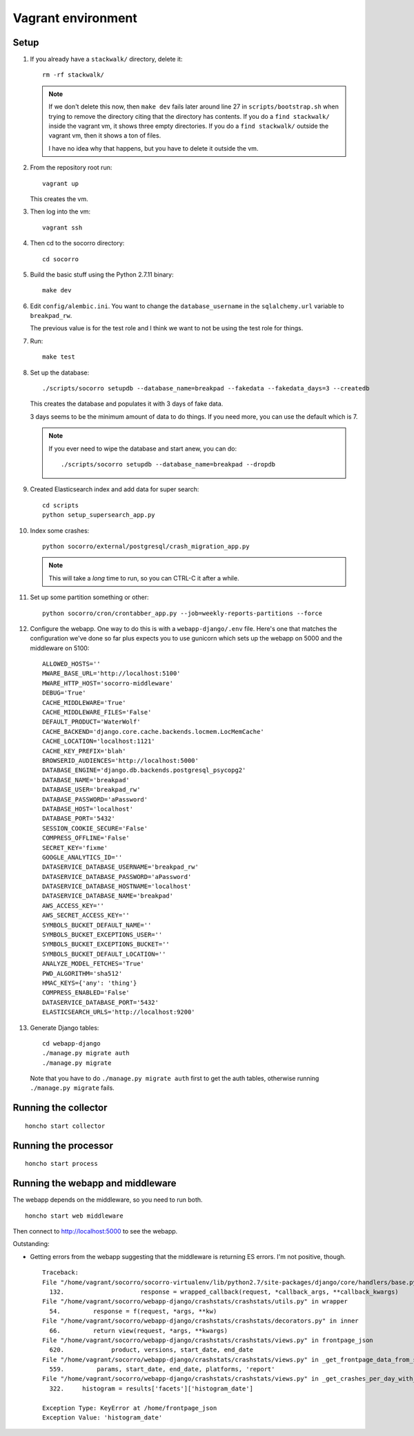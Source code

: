 ===================
Vagrant environment
===================

Setup
=====

#. If you already have a ``stackwalk/`` directory, delete it::

      rm -rf stackwalk/

   .. note::

      If we don't delete this now, then ``make dev`` fails later around line 27
      in ``scripts/bootstrap.sh`` when trying to remove the directory citing
      that the directory has contents. If you do a ``find stackwalk/`` inside
      the vagrant vm, it shows three empty directories. If you do a ``find
      stackwalk/`` outside the vagrant vm, then it shows a ton of files.

      I have no idea why that happens, but you have to delete it outside
      the vm.

   .. todo:: Figure out why we have to do this and why it's not handled
      better in ``make dev``.

#. From the repository root run::

      vagrant up

   This creates the vm.

   .. todo:: Vagrantfile currently sets the memory at 512mb, but I hit
             out-of-memory errors with that. Increasing to 1024mb fixed it.

   .. todo:: There's a line to enable debug output when provisioning. This is
             commented out. Instead of doing that, we should make it environment
             variable affected.

#. Then log into the vm::

      vagrant ssh

#. Then cd to the socorro directory::

      cd socorro

#. Build the basic stuff using the Python 2.7.11 binary::

      make dev

#. Edit ``config/alembic.ini``. You want to change the ``database_username`` in
   the ``sqlalchemy.url`` variable to ``breakpad_rw``.

   The previous value is for the test role and I think we want to not be using
   the test role for things.

   .. todo:: Does this sound right? Why use the test role for testing and
             development?

#. Run::

      make test

   .. todo:: Why run make test here? It seems like it does some setup but I
             don't know what or why this gets done in make test and not other
             ways.

             Skip this for now.

   .. todo:: Seems like this fails on the stackwalk stuff if it's there. Might
             have to remove it before this step or something.

#. Set up the database::

      ./scripts/socorro setupdb --database_name=breakpad --fakedata --fakedata_days=3 --createdb

   This creates the database and populates it with 3 days of fake data.

   3 days seems to be the minimum amount of data to do things. If you need more,
   you can use the default which is 7.

   .. Note::

      If you ever need to wipe the database and start anew, you can do::

         ./scripts/socorro setupdb --database_name=breakpad --dropdb

      .. todo:: This drops the database, but then throws "FATAL: database
                "breakpad" does not exist" error which it probably shouldn't
                since we just told it to drop the database.

   .. todo:: With 512mb, I get out-of-memory errors here. Maybe we can switch
             lists to generators or other common Python memory optimizations in
             the fakedata generation code?

#. Created Elasticsearch index and add data for super search::

      cd scripts
      python setup_supersearch_app.py

   .. todo:: If the index exists, it'd better if this script recognized that
             better. Also, it'd be nice if this script could delete and recreate
             the index or had a flag to delete and recreate the index.

#. Index some crashes::

      python socorro/external/postgresql/crash_migration_app.py

   .. Note::

      This will take a *long* time to run, so you can CTRL-C it after a while.

#. Set up some partition something or other::

      python socorro/cron/crontabber_app.py --job=weekly-reports-partitions --force

   .. todo:: What's this do? Why do we need to do it here?

#. Configure the webapp. One way to do this is with a ``webapp-django/.env``
   file. Here's one that matches the configuration we've done so far plus
   expects you to use gunicorn which sets up the webapp on 5000 and the
   middleware on 5100::

      ALLOWED_HOSTS=''
      MWARE_BASE_URL='http://localhost:5100'
      MWARE_HTTP_HOST='socorro-middleware'
      DEBUG='True'
      CACHE_MIDDLEWARE='True'
      CACHE_MIDDLEWARE_FILES='False'
      DEFAULT_PRODUCT='WaterWolf'
      CACHE_BACKEND='django.core.cache.backends.locmem.LocMemCache'
      CACHE_LOCATION='localhost:1121'
      CACHE_KEY_PREFIX='blah'
      BROWSERID_AUDIENCES='http://localhost:5000'
      DATABASE_ENGINE='django.db.backends.postgresql_psycopg2'
      DATABASE_NAME='breakpad'
      DATABASE_USER='breakpad_rw'
      DATABASE_PASSWORD='aPassword'
      DATABASE_HOST='localhost'
      DATABASE_PORT='5432'
      SESSION_COOKIE_SECURE='False'
      COMPRESS_OFFLINE='False'
      SECRET_KEY='fixme'
      GOOGLE_ANALYTICS_ID=''
      DATASERVICE_DATABASE_USERNAME='breakpad_rw'
      DATASERVICE_DATABASE_PASSWORD='aPassword'
      DATASERVICE_DATABASE_HOSTNAME='localhost'
      DATASERVICE_DATABASE_NAME='breakpad'
      AWS_ACCESS_KEY=''
      AWS_SECRET_ACCESS_KEY=''
      SYMBOLS_BUCKET_DEFAULT_NAME=''
      SYMBOLS_BUCKET_EXCEPTIONS_USER=''
      SYMBOLS_BUCKET_EXCEPTIONS_BUCKET=''
      SYMBOLS_BUCKET_DEFAULT_LOCATION=''
      ANALYZE_MODEL_FETCHES='True'
      PWD_ALGORITHM='sha512'
      HMAC_KEYS={'any': 'thing'}
      COMPRESS_ENABLED='False'
      DATASERVICE_DATABASE_PORT='5432'
      ELASTICSEARCH_URLS='http://localhost:9200'


#. Generate Django tables::

      cd webapp-django
      ./manage.py migrate auth
      ./manage.py migrate

   Note that you have to do ``./manage.py migrate auth`` first to get the auth
   tables, otherwise running ``./manage.py migrate`` fails.

   .. todo:: Might have to migrate auth before doing the rest because of an
             ordering problem in ``INSTALLED_APPS``. Should look into it on a
             rainy day.

Running the collector
=====================

::

   honcho start collector


Running the processor
=====================

::

   honcho start process


Running the webapp and middleware
=================================

The webapp depends on the middleware, so you need to run both.

::

   honcho start web middleware


Then connect to http://localhost:5000 to see the webapp.


Outstanding:

* Getting errors from the webapp suggesting that the middleware is returning ES
  errors. I'm not positive, though.

  ::

     Traceback:
     File "/home/vagrant/socorro/socorro-virtualenv/lib/python2.7/site-packages/django/core/handlers/base.py" in get_response
       132.                     response = wrapped_callback(request, *callback_args, **callback_kwargs)
     File "/home/vagrant/socorro/webapp-django/crashstats/crashstats/utils.py" in wrapper
       54.         response = f(request, *args, **kw)
     File "/home/vagrant/socorro/webapp-django/crashstats/crashstats/decorators.py" in inner
       66.         return view(request, *args, **kwargs)
     File "/home/vagrant/socorro/webapp-django/crashstats/crashstats/views.py" in frontpage_json
       620.             product, versions, start_date, end_date
     File "/home/vagrant/socorro/webapp-django/crashstats/crashstats/views.py" in _get_frontpage_data_from_supersearch
       559.         params, start_date, end_date, platforms, 'report'
     File "/home/vagrant/socorro/webapp-django/crashstats/crashstats/views.py" in _get_crashes_per_day_with_adu
       322.     histogram = results['facets']['histogram_date']

     Exception Type: KeyError at /home/frontpage_json
     Exception Value: 'histogram_date'


.. todo:: Don't run with honcho. Run with a split terminal.
